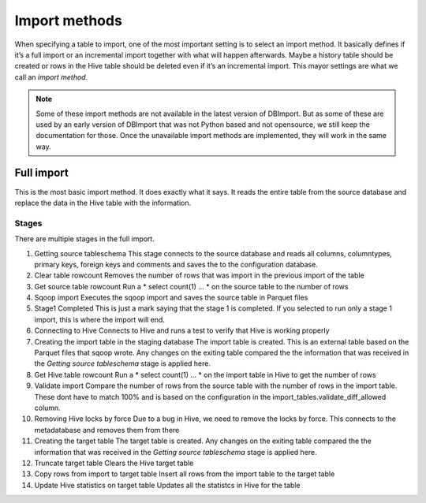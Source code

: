 Import methods
==============

When specifying a table to import, one of the most important setting is to select an import method. It basically defines if it’s a full import or an incremental import together with what will happen afterwards. Maybe a history table should be created or rows in the Hive table should be deleted even if it’s an incremental import. This mayor settings are what we call an *import method*.

.. note:: Some of these import methods are not available in the latest version of DBImport. But as some of these are used by an early version of DBImport that was not Python based and not opensource, we still keep the documentation for those. Once the unavailable import methods are implemented, they will work in the same way.
 
 
Full import
-----------

This is the most basic import method. It does exactly what it says. It reads the entire table from the source database and replace the data in the Hive table with the information.

Stages
^^^^^^

There are multiple stages in the full import. 

#. Getting source tableschema
   This stage connects to the source database and reads all columns, columntypes, primary keys, foreign keys and comments and saves the to the configuration database. 
#. Clear table rowcount
   Removes the number of rows that was import in the previous import of the table
#. Get source table rowcount
   Run a * select count(1) ... * on the source table to the number of rows
#. Sqoop import
   Executes the sqoop import and saves the source table in Parquet files
#. Stage1 Completed
   This is just a mark saying that the stage 1 is completed. If you selected to run only a stage 1 import, this is where the import will end.
#. Connecting to Hive
   Connects to Hive and runs a test to verify that Hive is working properly
#. Creating the import table in the staging database
   The import table is created. This is an external table based on the Parquet files that sqoop wrote. Any changes on the exiting table compared the the information that was received in the *Getting source tableschema* stage is applied here. 
#. Get Hive table rowcount
   Run a * select count(1) ... * on the import table in Hive to get the number of rows
#. Validate import
   Compare the number of rows from the source table with the number of rows in the import table. These dont have to match 100% and is based on the configuration in the import_tables.validate_diff_allowed column.
#. Removing Hive locks by force
   Due to a bug in Hive, we need to remove the locks by force. This connects to the metadatabase and removes them from there
#. Creating the target table
   The target table is created. Any changes on the exiting table compared the the information that was received in the *Getting source tableschema* stage is applied here. 
#. Truncate target table
   Clears the Hive target table
#. Copy rows from import to target table
   Insert all rows from the import table to the target table
#. Update Hive statistics on target table
   Updates all the statistcs in Hive for the table

